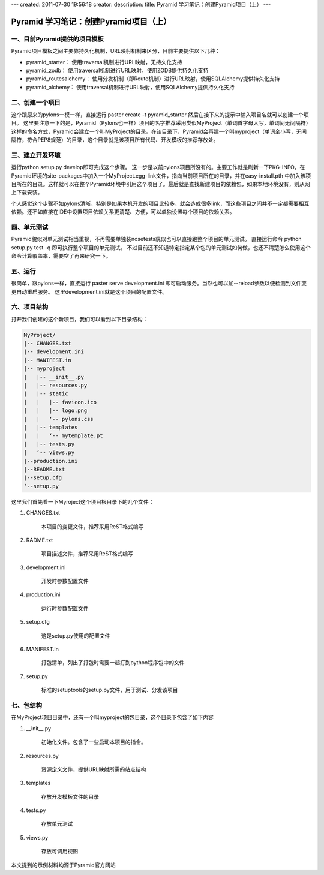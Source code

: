 ---
created: 2011-07-30 19:56:18
creator:
description: 
title: Pyramid 学习笔记：创建Pyramid项目（上）
---

=========================================
Pyramid 学习笔记：创建Pyramid项目（上）
=========================================

一、目前Pyramid提供的项目模板
----------------------------------

Pyramid项目模板之间主要靠持久化机制，URL映射机制来区分，目前主要提供以下几种：

* pyramid_starter： 使用traversal机制进行URL映射，无持久化支持
* pyramid_zodb： 使用traversal机制进行URL映射，使用ZODB提供持久化支持
* pyramid_routesalchemy： 使用分发机制（即Route机制）进行URL映射，使用SQLAlchemy提供持久化支持
* pyramid_alchemy： 使用traversal机制进行URL映射，使用SQLAlchemy提供持久化支持


二、创建一个项目
-------------------------

这个跟原来的pylons一模一样，直接运行
paster create -t pyramid_starter
然后在接下来的提示中输入项目名就可以创建一个项目。
这里要注意一下的是，Pyramid（Pylons也一样）项目的名字推荐采用类似MyProject（单词首字母大写，单词间无间隔符）这样的命名方式，Pyramid会建立一个叫MyProject的目录。在该目录下，Pyramid会再建一个叫myproject（单词全小写，无间隔符，符合PEP8规范）的目录，这个目录就是该项目所有代码、开发模板的推荐存放处。

三、建立开发环境
-------------------------

运行python setup.py develop即可完成这个步骤。
这一步是以前pylons项目所没有的。主要工作就是刷新一下PKG-INFO，在Pyramid环境的site-packages中加入一个MyProject.egg-link文件，指向当前项目所在的目录，并在easy-install.pth 中加入该项目所在的目录。这样就可以在整个Pyramid环境中引用这个项目了。最后就是查找新建项目的依赖包，如果本地环境没有，则从网上下载安装。

个人感觉这个步骤不如pylons清晰，特别是如果本机开发的项目比较多，就会造成很多link，而这些项目之间并不一定都需要相互依赖。还不如直接在IDE中设置项目依赖关系更清楚、方便，可以单独设置每个项目的依赖关系。

四、单元测试
-------------------------

Pyramid貌似对单元测试相当重视，不再需要单独装nosetests貌似也可以直接跑整个项目的单元测试。
直接运行命令
python setup.py test -q
即可执行整个项目的单元测试。
不过目前还不知道特定指定某个包的单元测试如何做，也还不清楚怎么使用这个命令计算覆盖率，需要空了再来研究一下。

五、运行
-------------------------

很简单，跟pylons一样，直接运行
paster serve development.ini
即可启动服务。当然也可以加--reload参数以便检测到文件变更自动重启服务。
这里development.ini就是这个项目的配置文件。

六、项目结构
-------------------------

打开我们创建的这个新项目，我们可以看到以下目录结构：

.. code::

    MyProject/
    |-- CHANGES.txt
    |-- development.ini
    |-- MANIFEST.in
    |-- myproject
    |   |-- __init__.py
    |   |-- resources.py
    |   |-- static
    |   |   |-- favicon.ico
    |   |   |-- logo.png
    |   |   ‘-- pylons.css
    |   |-- templates
    |   |   ‘-- mytemplate.pt
    |   |-- tests.py
    |   ‘-- views.py
    |--production.ini
    |--README.txt
    |--setup.cfg
    ‘--setup.py

这里我们首先看一下Myroject这个项目根目录下的几个文件：

1. CHANGES.txt

    本项目的变更文件，推荐采用ReST格式编写
2. RADME.txt

    项目描述文件，推荐采用ReST格式编写
3. development.ini

    开发时参数配置文件
4. production.ini

    运行时参数配置文件
5. setup.cfg
   
    这是setup.py使用的配置文件
6. MANIFEST.in

    打包清单，列出了打包时需要一起打到python程序包中的文件
7. setup.py

    标准的setuptools的setup.py文件，用于测试、分发该项目

七、包结构
-------------------------

在MyProject项目目录中，还有一个叫myproject的包目录，这个目录下包含了如下内容

1. __init__.py

    初始化文件。包含了一些启动本项目的指令。
2. resources.py

    资源定义文件，提供URL映射所需的站点结构
3. templates

    存放开发模板文件的目录
4. tests.py

    存放单元测试
5. views.py

    存放可调用视图

本文提到的示例材料均源于Pyramid官方网站 
